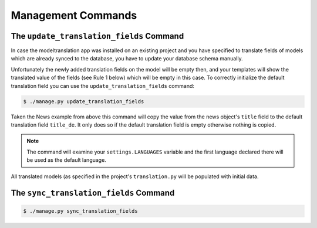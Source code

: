 .. _commands:

Management Commands
===================

.. _commands-update_translation_fields:

The ``update_translation_fields`` Command
-----------------------------------------

In case the modeltranslation app was installed on an existing project and you
have specified to translate fields of models which are already synced to the
database, you have to update your database schema manually.

Unfortunately the newly added translation fields on the model will be empty
then, and your templates will show the translated value of the fields (see
Rule 1 below) which will be empty in this case. To correctly initialize the
default translation field you can use the ``update_translation_fields``
command:

.. code-block:: console

    $ ./manage.py update_translation_fields

Taken the News example from above this command will copy the value from the
news object's ``title`` field to the default translation field ``title_de``.
It only does so if the default translation field is empty otherwise nothing
is copied.

.. note:: The command will examine your ``settings.LANGUAGES`` variable and the
          first language declared there will be used as the default language.

All translated models (as specified in the project's ``translation.py`` will be
populated with initial data.


The ``sync_translation_fields`` Command
---------------------------------------

.. versionadded:: 0.4

.. code-block:: console

    $ ./manage.py sync_translation_fields

.. todo:: Explain
